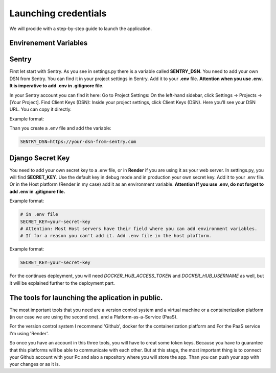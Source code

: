 Launching credentials
===================================
We will procide with a step-by-step guide to launch the application.

Envirenement Variables
-----------------------------------
Sentry
----------------------------------------------------
First let start with Sentry. As you see in settings.py there is a variable called **SENTRY_DSN**.
You need to add your own DSN from Sentry. You can find it in your project settings in Sentry.
Add it to your **.env** file.
**Attention when you use .env. It is imperative to add .env in .gitignore file.**

In your Sentry account you can find it here:
Go to Project Settings:
On the left-hand sidebar, click Settings → Projects → [Your Project].
Find Client Keys (DSN):
Inside your project settings, click Client Keys (DSN).
Here you’ll see your DSN URL. You can copy it directly.

  

Example format:

.. code-block:: bash
    https://<PUBLIC_KEY>@o123456.ingest.sentry.io/123456


Than you create a .env file and add the variable:

.. code-block:: bash

    SENTRY_DSN=https://your-dsn-from-sentry.com

Django Secret Key
----------------------------------------------------
You need to add your own secret key to a .env file, or in **Render** if you are using it as your web server.
In settings.py, you will find **SECRET_KEY**. Use the default key in debug mode and in production your own secret key.
Add it to your .env file. Or in the Host platform (Render in my case) add it as an environment variable.
**Attention If you use .env, do not forget to add .env in .gitignore file.**

Example format:

.. code-block:: bash

    # in .env file
    SECRET_KEY=your-secret-key
    # Attention: Most Host servers have their field where you can add environment variables.
    # If for a reason you can't add it. Add .env file in the host plaftorm.

Example format:

.. code-block:: bash

    SECRET_KEY=your-secret-key

For the continues deployment, you will need `DOCKER_HUB_ACCESS_TOKEN` and `DOCKER_HUB_USERNAME` as well, but
it will be explained further to the deployment part.


The tools for launching the aplication in public.
--------------------------------------------------
The most important tools that you need are a version control system and a virtual machine or a containerization platform (in our case we are using the second one).
and a Platform-as-a-Service (PaaS).

For the version control system I recommend 'Github', docker for the containerization platform and For the PaaS service I'm using 'Render'.

So once you have an account in this three tools, you will have to creat some token keys.
Because you have to guarantee that this platforms will be able to communicate with each other.
But at this stage, the most important thing is to connect your Github account with your Pc and also
a repository where you will store the app. Than you can push your app with your changes or as it is.

